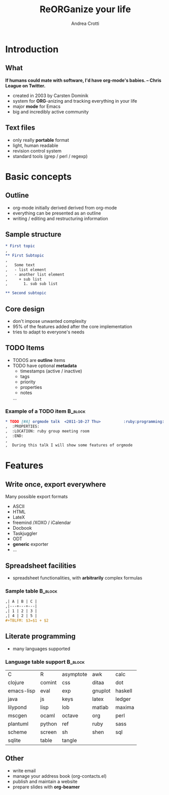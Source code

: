 #+STARTUP: beamer
#+OPTIONS: toc:nil
#+LANGUAGE: en
#+LaTeX_CLASS: beamer
#+LaTeX_CLASS_OPTIONS: [presentation]
#+BEAMER_FRAME_LEVEL: 2
#+BEAMER_HEADER_EXTRA: \usetheme{Berlin} \usecolortheme{default}
#+COLUMNS: %40ITEM %10BEAMER_env(Env) %10BEAMER_envargs(Env Args) %4BEAMER_col(Col) %8BEAMER_extra(Extra)
#+TITLE: ReORGanize your life
#+AUTHOR: Andrea Crotti

# what can we show:
# - sparse tree
# - agenda view
# - column view
# - tables and nice computations


* Introduction
** What
  *If humans could mate with software, I'd have org-mode's babies. -- Chris League on Twitter.*
  - created in 2003 by Carsten Dominik
  - system for *ORG*-anizing and tracking everything in your life
  - major *mode* for Emacs
  - big and incredibly active community

# I guess everyone know already what is emacs
# ask how many people know it already
** Text files
   - only really *portable* format
   - light, human readable
   - revision control system
   - standard tools (grep / perl / regexp)

* Basic concepts
** Outline
   - org-mode initially derived derived from org-mode
   - everything can be presented as an outline
   - writing / editing and restructuring information

** Sample structure
#+begin_src org
  ,* First topic
  ,
  ,** First Subtopic
  ,
  ,   Some text
  ,   - list element
  ,   - another list element
  ,     + sub list
  ,       1. sub sub list

  ,** Second subtopic

#+end_src

** Core design
   - don't impose unwanted complexity
   - 95% of the features added after the core implementation
   - tries to adapt to everyone's needs

** TODO Items
   - TODOS are *outline* items
   - TODO have optional *metadata*
     + timestamps (active / inactive)
     + tags
     + priority
     + properties
     + notes
     ...
\pause
*** Example of a TODO item                                          :B_block:
    :PROPERTIES:
    :BEAMER_env: block
    :END:

#+begin_src org
  ,* TODO [#A] orgmode talk  <2011-10-27 Thu>          :ruby:programming:
  ,  :PROPERTIES:
  ,  :LOCATION: ruby group meeting room
  ,  :END:
  ,
  ,  During this talk I will show some features of orgmode
#+end_src

* Features
** Write once, export everywhere
   Many possible export formats
   - ASCII
   - HTML
   - LateX
   - freemind /XOXO / iCalendar
   - Docbook
   - Taskjuggler
   - ODT
   - *generic* exporter
   - ...

** Spreadsheet facilities
   - spreadsheet functionalities, with *arbitrarily* complex formulas

*** Sample table                                                    :B_block:
    :PROPERTIES:
    :BEAMER_env: block
    :END:
#+begin_src org
  ,| A | B | C |
  ,|---+---+---|
  ,| 1 | 2 | 3 |
  ,| 4 | 2 | 5 |
  ,#+TBLFM: $3=$1 + $2
#+end_src

** Literate programming
# here I should introduce something about org-babel
   - many languages supported

*** Language table support                                          :B_block:
    :PROPERTIES:
    :BEAMER_env: block
    :END:
| C          | R      | asymptote | awk     | calc    |
| clojure    | comint | css       | ditaa   | dot     |
| emacs-lisp | eval   | exp       | gnuplot | haskell |
| java       | js     | keys      | latex   | ledger  |
| lilypond   | lisp   | lob       | matlab  | maxima  |
| mscgen     | ocaml  | octave    | org     | perl    |
| plantuml   | python | ref       | ruby    | sass    |
| scheme     | screen | sh        | shen    | sql     |
| sqlite     | table  | tangle    |         |         |

** Other
   - write email
   - manage your address book (org-contacts.el)
   - publish and maintain a website
   - prepare slides with *org-beamer*
